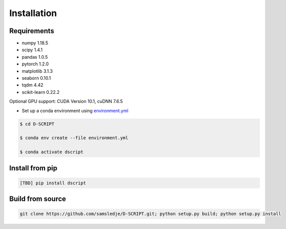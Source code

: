 Installation
============

Requirements
------------
- numpy 1.18.5
- scipy 1.4.1
- pandas 1.0.5
- pytorch 1.2.0
- matplotlib 3.1.3
- seaborn 0.10.1
- tqdm 4.42
- scikit-learn 0.22.2

Optional GPU support: CUDA Version 10.1, cuDNN 7.6.5

- Set up a conda environment using `environment.yml <https://github.com/samsledje/D-SCRIPT/blob/main/environment.yml>`_

.. code-block:: bash
 
    $ cd D-SCRIPT

    $ conda env create --file environment.yml

    $ conda activate dscript

Install from pip
----------------

.. code-block:: bash

    [TBD] pip install dscript

Build from source
-----------------

.. code-block:: bash

    git clone https://github.com/samsledje/D-SCRIPT.git; python setup.py build; python setup.py install
